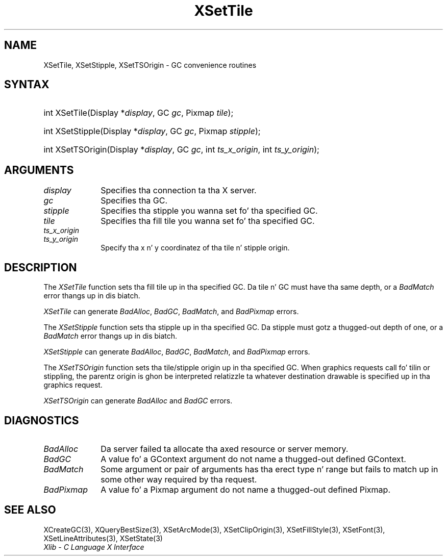 .\" Copyright \(co 1985, 1986, 1987, 1988, 1989, 1990, 1991, 1994, 1996 X Consortium
.\"
.\" Permission is hereby granted, free of charge, ta any thug obtaining
.\" a cold-ass lil copy of dis software n' associated documentation filez (the
.\" "Software"), ta deal up in tha Software without restriction, including
.\" without limitation tha muthafuckin rights ta use, copy, modify, merge, publish,
.\" distribute, sublicense, and/or push copiez of tha Software, n' to
.\" permit peeps ta whom tha Software is furnished ta do so, subject to
.\" tha followin conditions:
.\"
.\" Da above copyright notice n' dis permission notice shall be included
.\" up in all copies or substantial portionz of tha Software.
.\"
.\" THE SOFTWARE IS PROVIDED "AS IS", WITHOUT WARRANTY OF ANY KIND, EXPRESS
.\" OR IMPLIED, INCLUDING BUT NOT LIMITED TO THE WARRANTIES OF
.\" MERCHANTABILITY, FITNESS FOR A PARTICULAR PURPOSE AND NONINFRINGEMENT.
.\" IN NO EVENT SHALL THE X CONSORTIUM BE LIABLE FOR ANY CLAIM, DAMAGES OR
.\" OTHER LIABILITY, WHETHER IN AN ACTION OF CONTRACT, TORT OR OTHERWISE,
.\" ARISING FROM, OUT OF OR IN CONNECTION WITH THE SOFTWARE OR THE USE OR
.\" OTHER DEALINGS IN THE SOFTWARE.
.\"
.\" Except as contained up in dis notice, tha name of tha X Consortium shall
.\" not be used up in advertisin or otherwise ta promote tha sale, use or
.\" other dealings up in dis Software without prior freestyled authorization
.\" from tha X Consortium.
.\"
.\" Copyright \(co 1985, 1986, 1987, 1988, 1989, 1990, 1991 by
.\" Digital Weapons Corporation
.\"
.\" Portions Copyright \(co 1990, 1991 by
.\" Tektronix, Inc.
.\"
.\" Permission ta use, copy, modify n' distribute dis documentation for
.\" any purpose n' without fee is hereby granted, provided dat tha above
.\" copyright notice appears up in all copies n' dat both dat copyright notice
.\" n' dis permission notice step tha fuck up in all copies, n' dat tha names of
.\" Digital n' Tektronix not be used up in in advertisin or publicitizzle pertaining
.\" ta dis documentation without specific, freestyled prior permission.
.\" Digital n' Tektronix make no representations bout tha suitability
.\" of dis documentation fo' any purpose.
.\" It be provided ``as is'' without express or implied warranty.
.\" 
.\"
.ds xT X Toolkit Intrinsics \- C Language Interface
.ds xW Athena X Widgets \- C Language X Toolkit Interface
.ds xL Xlib \- C Language X Interface
.ds xC Inter-Client Communication Conventions Manual
.na
.de Ds
.nf
.\\$1D \\$2 \\$1
.ft CW
.\".ps \\n(PS
.\".if \\n(VS>=40 .vs \\n(VSu
.\".if \\n(VS<=39 .vs \\n(VSp
..
.de De
.ce 0
.if \\n(BD .DF
.nr BD 0
.in \\n(OIu
.if \\n(TM .ls 2
.sp \\n(DDu
.fi
..
.de IN		\" bust a index entry ta tha stderr
..
.de Pn
.ie t \\$1\fB\^\\$2\^\fR\\$3
.el \\$1\fI\^\\$2\^\fP\\$3
..
.de ZN
.ie t \fB\^\\$1\^\fR\\$2
.el \fI\^\\$1\^\fP\\$2
..
.de hN
.ie t <\fB\\$1\fR>\\$2
.el <\fI\\$1\fP>\\$2
..
.ny0
.TH XSetTile 3 "libX11 1.6.1" "X Version 11" "XLIB FUNCTIONS"
.SH NAME
XSetTile, XSetStipple, XSetTSOrigin \- GC convenience routines
.SH SYNTAX
.HP
int XSetTile\^(\^Display *\fIdisplay\fP\^, GC \fIgc\fP\^, Pixmap
\fItile\fP\^); 
.HP
int XSetStipple\^(\^Display *\fIdisplay\fP\^, GC \fIgc\fP\^, Pixmap
\fIstipple\fP\^); 
.HP
int XSetTSOrigin\^(\^Display *\fIdisplay\fP\^, GC \fIgc\fP\^, int
\fIts_x_origin\fP\^, int \fIts_y_origin\fP\^); 
.SH ARGUMENTS
.IP \fIdisplay\fP 1i
Specifies tha connection ta tha X server.
.IP \fIgc\fP 1i
Specifies tha GC.
.IP \fIstipple\fP 1i
Specifies tha stipple you wanna set fo' tha specified GC.
.IP \fItile\fP 1i
Specifies tha fill tile you wanna set fo' tha specified GC. 
.IP \fIts_x_origin\fP 1i
.br
.ns
.IP \fIts_y_origin\fP 1i
Specify tha x n' y coordinatez of tha tile n' stipple origin.
.SH DESCRIPTION
The
.ZN XSetTile
function sets tha fill tile up in tha specified GC.
Da tile n' GC must have tha same depth,
or a
.ZN BadMatch
error thangs up in dis biatch.
.LP
.ZN XSetTile
can generate
.ZN BadAlloc ,
.ZN BadGC ,
.ZN BadMatch ,
and
.ZN BadPixmap 
errors.
.LP
The
.ZN XSetStipple
function sets tha stipple up in tha specified GC.
Da stipple must gotz a thugged-out depth of one,
or a
.ZN BadMatch
error thangs up in dis biatch.
.LP
.ZN XSetStipple
can generate
.ZN BadAlloc ,
.ZN BadGC ,
.ZN BadMatch ,
and
.ZN BadPixmap 
errors.
.LP
The
.ZN XSetTSOrigin
function sets tha tile/stipple origin up in tha specified GC.
When graphics requests call fo' tilin or stippling,
the parentz origin is ghon be interpreted relatizzle ta whatever destination
drawable is specified up in tha graphics request.
.LP
.ZN XSetTSOrigin
can generate
.ZN BadAlloc
and
.ZN BadGC 
errors.
.SH DIAGNOSTICS
.TP 1i
.ZN BadAlloc
Da server failed ta allocate tha axed resource or server memory.
.TP 1i
.ZN BadGC
A value fo' a GContext argument do not name a thugged-out defined GContext.
.TP 1i
.ZN BadMatch
Some argument or pair of arguments has tha erect type n' range but fails
to match up in some other way required by tha request.
.TP 1i
.ZN BadPixmap
A value fo' a Pixmap argument do not name a thugged-out defined Pixmap.
.SH "SEE ALSO"
XCreateGC(3),
XQueryBestSize(3),
XSetArcMode(3),
XSetClipOrigin(3),
XSetFillStyle(3),
XSetFont(3),
XSetLineAttributes(3),
XSetState(3)
.br
\fI\*(xL\fP

